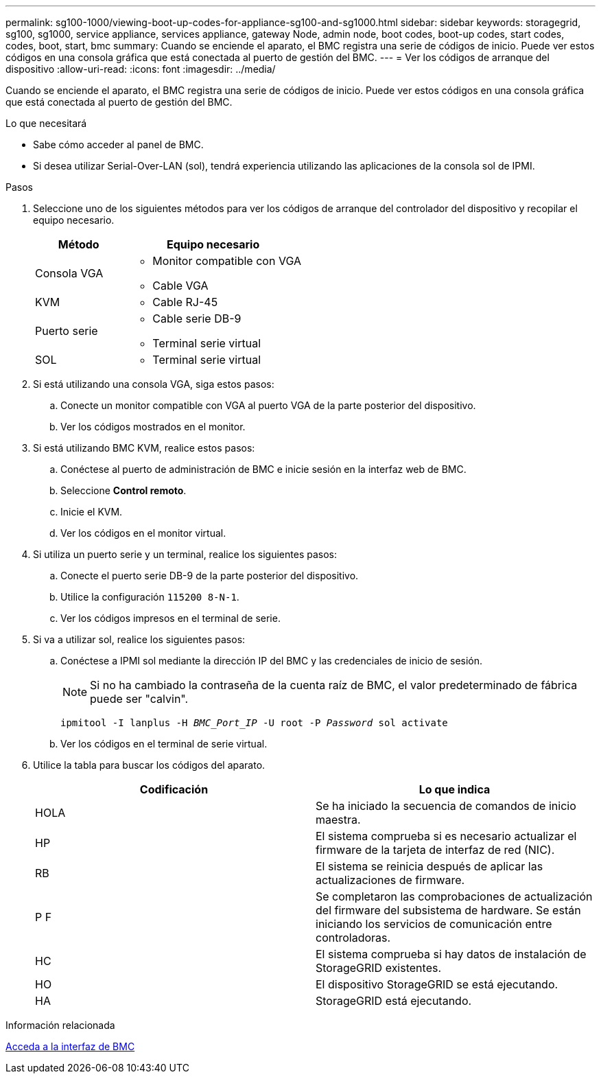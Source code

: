 ---
permalink: sg100-1000/viewing-boot-up-codes-for-appliance-sg100-and-sg1000.html 
sidebar: sidebar 
keywords: storagegrid, sg100, sg1000, service appliance, services appliance, gateway Node, admin node, boot codes, boot-up codes, start codes, codes, boot, start, bmc 
summary: Cuando se enciende el aparato, el BMC registra una serie de códigos de inicio. Puede ver estos códigos en una consola gráfica que está conectada al puerto de gestión del BMC. 
---
= Ver los códigos de arranque del dispositivo
:allow-uri-read: 
:icons: font
:imagesdir: ../media/


[role="lead"]
Cuando se enciende el aparato, el BMC registra una serie de códigos de inicio. Puede ver estos códigos en una consola gráfica que está conectada al puerto de gestión del BMC.

.Lo que necesitará
* Sabe cómo acceder al panel de BMC.
* Si desea utilizar Serial-Over-LAN (sol), tendrá experiencia utilizando las aplicaciones de la consola sol de IPMI.


.Pasos
. Seleccione uno de los siguientes métodos para ver los códigos de arranque del controlador del dispositivo y recopilar el equipo necesario.
+
[cols="1a,2a"]
|===
| Método | Equipo necesario 


 a| 
Consola VGA
 a| 
** Monitor compatible con VGA
** Cable VGA




 a| 
KVM
 a| 
** Cable RJ-45




 a| 
Puerto serie
 a| 
** Cable serie DB-9
** Terminal serie virtual




 a| 
SOL
 a| 
** Terminal serie virtual


|===
. Si está utilizando una consola VGA, siga estos pasos:
+
.. Conecte un monitor compatible con VGA al puerto VGA de la parte posterior del dispositivo.
.. Ver los códigos mostrados en el monitor.


. Si está utilizando BMC KVM, realice estos pasos:
+
.. Conéctese al puerto de administración de BMC e inicie sesión en la interfaz web de BMC.
.. Seleccione *Control remoto*.
.. Inicie el KVM.
.. Ver los códigos en el monitor virtual.


. Si utiliza un puerto serie y un terminal, realice los siguientes pasos:
+
.. Conecte el puerto serie DB-9 de la parte posterior del dispositivo.
.. Utilice la configuración `115200 8-N-1`.
.. Ver los códigos impresos en el terminal de serie.


. Si va a utilizar sol, realice los siguientes pasos:
+
.. Conéctese a IPMI sol mediante la dirección IP del BMC y las credenciales de inicio de sesión.
+

NOTE: Si no ha cambiado la contraseña de la cuenta raíz de BMC, el valor predeterminado de fábrica puede ser "calvin".



+
`ipmitool -I lanplus -H _BMC_Port_IP_ -U root -P _Password_ sol activate`

+
.. Ver los códigos en el terminal de serie virtual.


. Utilice la tabla para buscar los códigos del aparato.
+
|===
| Codificación | Lo que indica 


 a| 
HOLA
 a| 
Se ha iniciado la secuencia de comandos de inicio maestra.



 a| 
HP
 a| 
El sistema comprueba si es necesario actualizar el firmware de la tarjeta de interfaz de red (NIC).



 a| 
RB
 a| 
El sistema se reinicia después de aplicar las actualizaciones de firmware.



 a| 
P F
 a| 
Se completaron las comprobaciones de actualización del firmware del subsistema de hardware. Se están iniciando los servicios de comunicación entre controladoras.



 a| 
HC
 a| 
El sistema comprueba si hay datos de instalación de StorageGRID existentes.



 a| 
HO
 a| 
El dispositivo StorageGRID se está ejecutando.



 a| 
HA
 a| 
StorageGRID está ejecutando.

|===


.Información relacionada
xref:accessing-bmc-interface-sg1000.adoc[Acceda a la interfaz de BMC]

